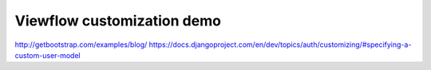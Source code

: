 Viewflow customization demo
===========================

http://getbootstrap.com/examples/blog/
https://docs.djangoproject.com/en/dev/topics/auth/customizing/#specifying-a-custom-user-model
